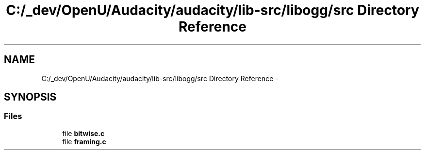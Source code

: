 .TH "C:/_dev/OpenU/Audacity/audacity/lib-src/libogg/src Directory Reference" 3 "Thu Apr 28 2016" "Audacity" \" -*- nroff -*-
.ad l
.nh
.SH NAME
C:/_dev/OpenU/Audacity/audacity/lib-src/libogg/src Directory Reference \- 
.SH SYNOPSIS
.br
.PP
.SS "Files"

.in +1c
.ti -1c
.RI "file \fBbitwise\&.c\fP"
.br
.ti -1c
.RI "file \fBframing\&.c\fP"
.br
.in -1c
